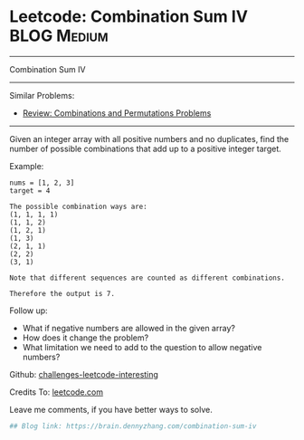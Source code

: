 * Leetcode: Combination Sum IV                                              :BLOG:Medium:
#+STARTUP: showeverything
#+OPTIONS: toc:nil \n:t ^:nil creator:nil d:nil
:PROPERTIES:
:type:     combination
:END:
---------------------------------------------------------------------
Combination Sum IV
---------------------------------------------------------------------
Similar Problems:
- [[https://brain.dennyzhang.com/review-combination][Review: Combinations and Permutations Problems]]
---------------------------------------------------------------------
Given an integer array with all positive numbers and no duplicates, find the number of possible combinations that add up to a positive integer target.

Example:
#+BEGIN_EXAMPLE
nums = [1, 2, 3]
target = 4

The possible combination ways are:
(1, 1, 1, 1)
(1, 1, 2)
(1, 2, 1)
(1, 3)
(2, 1, 1)
(2, 2)
(3, 1)

Note that different sequences are counted as different combinations.

Therefore the output is 7.
#+END_EXAMPLE

Follow up:
- What if negative numbers are allowed in the given array?
- How does it change the problem?
- What limitation we need to add to the question to allow negative numbers?

Github: [[url-external:https://github.com/DennyZhang/challenges-leetcode-interesting/tree/master/combination-sum-iv][challenges-leetcode-interesting]]

Credits To: [[url-external:https://leetcode.com/problems/combination-sum-iv/description/][leetcode.com]]

Leave me comments, if you have better ways to solve.

#+BEGIN_SRC python
## Blog link: https://brain.dennyzhang.com/combination-sum-iv

#+END_SRC
